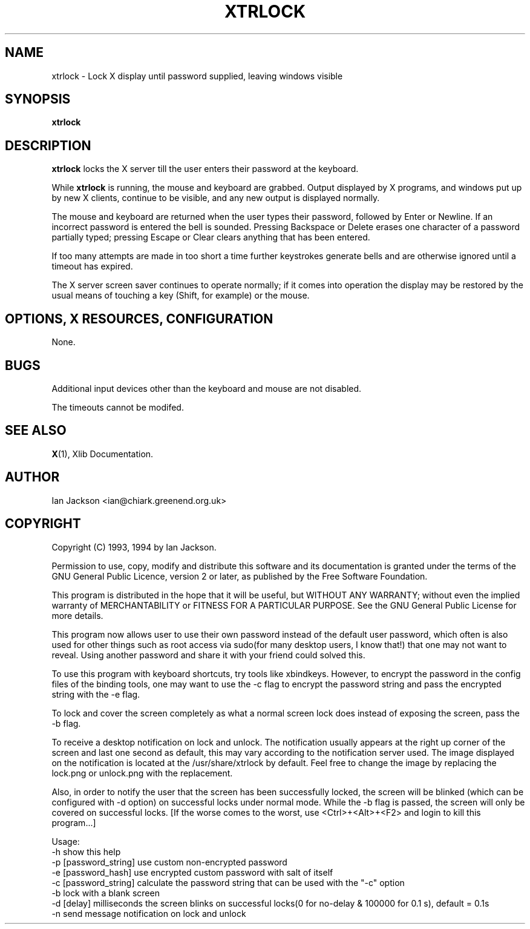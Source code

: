 .TH XTRLOCK 1
.SH NAME
xtrlock \- Lock X display until password supplied, leaving windows visible
.SH SYNOPSIS
.B xtrlock
.SH DESCRIPTION
.B xtrlock
locks the X server till the user enters their password at the keyboard.

While
.B xtrlock
is running, the mouse and keyboard are grabbed.  Output displayed by X programs, and windows put up
by new X clients, continue to be visible, and any new output is
displayed normally.

The mouse and keyboard are returned when the user types their
password, followed by Enter or Newline.  If an incorrect password is
entered the bell is sounded.  Pressing Backspace or Delete erases one
character of a password partially typed; pressing Escape or Clear
clears anything that has been entered.

If too many attempts are made in too short a time further keystrokes
generate bells and are otherwise ignored until a timeout has expired.

The X server screen saver continues to operate normally; if it comes
into operation the display may be restored by the usual means of
touching a key (Shift, for example) or the mouse.
.SH OPTIONS, X RESOURCES, CONFIGURATION
None.
.SH BUGS
Additional input devices other than the keyboard and mouse are not
disabled.

The timeouts cannot be modifed.
.SH SEE ALSO
.BR X "(1), Xlib Documentation."
.SH AUTHOR
Ian Jackson <ian@chiark.greenend.org.uk>
.SH COPYRIGHT
Copyright (C) 1993, 1994 by Ian Jackson.

Permission to use, copy, modify and distribute this software and its
documentation is granted under the terms of the GNU General Public
Licence, version 2 or later, as published by the Free Software
Foundation.

This program is distributed in the hope that it will be useful, but
WITHOUT ANY WARRANTY; without even the implied warranty of
MERCHANTABILITY or FITNESS FOR A PARTICULAR PURPOSE.  See the GNU
General Public License for more details.

This program now allows user to use their own password instead of 
the default user password, which often is also used for other things 
such as root access via sudo(for many desktop users, I know that!) 
that one may not want to reveal. Using another password and share it 
with your friend could solved this. 

To use this program with keyboard shortcuts, try tools like xbindkeys.
However, to encrypt the password in the config files of the binding
tools, one may want to use the -c flag to encrypt the password string
and pass the encrypted string with the -e flag.

To lock and cover the screen completely as what a normal screen lock 
does instead of exposing the screen, pass the -b flag.

To receive a desktop notification on lock and unlock. The notification 
usually appears at the right up corner of the screen and last one 
second as default, this may vary according to the notification server 
used. The image displayed on the notification is located at the /usr/share/xtrlock
by default. Feel free to change the image by replacing the lock.png or 
unlock.png with the replacement. 

Also, in order to notify the user that the screen has been successfully 
locked, the screen will be blinked (which can be configured with -d 
option) on successful locks under normal mode. While the -b flag is passed,
the screen will only be covered on successful locks.
[If the worse comes to the worst, use <Ctrl>+<Alt>+<F2> and login to kill
this program...]
 
Usage: 
    -h                      show this help
    -p [password_string]    use custom non-encrypted password
    -e [password_hash]      use encrypted custom password with salt of itself
    -c [password_string]    calculate the password string that can be used with the "-c" option
    -b                      lock with a blank screen
    -d [delay]              milliseconds the screen blinks on successful locks(0 for no-delay & 100000 for 0.1 s), default = 0.1s
    -n                      send message notification on lock and unlock
